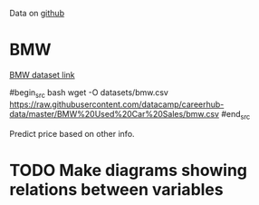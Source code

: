 
Data on [[https://github.com/datacamp/careerhub-data][github]]

* BMW

[[https://github.com/datacamp/careerhub-data/blob/master/BMW%20Used%20Car%20Sales/bmw.csv][BMW dataset link]]

#begin_src bash
wget -O datasets/bmw.csv https://raw.githubusercontent.com/datacamp/careerhub-data/master/BMW%20Used%20Car%20Sales/bmw.csv
#end_src


Predict price based on other info.


* TODO Make diagrams showing relations between variables
